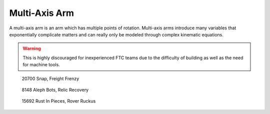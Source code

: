 Multi-Axis Arm
==============

A multi-axis arm is an arm which has multiple points of rotation. Multi-axis arms introduce many variables that exponentially complicate matters and can really only be modeled through complex kinematic equations.

.. warning:: This is highly discouraged for inexperienced FTC teams due to the difficulty of building as well as the need for machine tools.

.. figure:: images/multi-axis-arm/20700-snap.png
   :alt: 20700's multi-axis arm

   20700 Snap, Freight Frenzy

.. figure:: images/multi-axis-arm/8148-multi-axis-arm.png
   :alt: 8148's multi-axis arm

   8148 Aleph Bots, Relic Recovery

.. figure:: images/multi-axis-arm/15692-multi-axis-arm.png
   :alt: 15692's multi-axis arm

   15692 Rust In Pieces, Rover Ruckus
